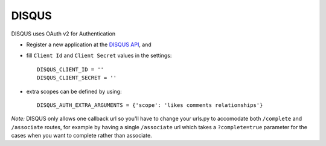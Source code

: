 DISQUS
=========
DISQUS uses OAuth v2 for Authentication

- Register a new application at the `DISQUS API`_, and

- fill ``Client Id`` and ``Client Secret`` values in the settings::

      DISQUS_CLIENT_ID = ''
      DISQUS_CLIENT_SECRET = ''

- extra scopes can be defined by using::

    DISQUS_AUTH_EXTRA_ARGUMENTS = {'scope': 'likes comments relationships'}

*Note:*
DISQUS only allows one callback url so you'll have to change your urls.py to
accomodate both ``/complete`` and ``/associate`` routes, for example by having
a single ``/associate`` url which takes a ``?complete=true`` parameter for the
cases when you want to complete rather than associate.

.. _DISQUS AUTH API: http://disqus.com/api/docs/auth/
.. _DISQUS API: http://disqus.com/api/applications/
